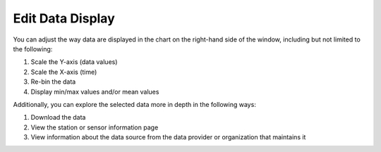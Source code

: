 .. _edit-data-display-how-to:

#################
Edit Data Display
#################

You can adjust the way  data are displayed in the chart on the right-hand side of the window, including but not limited to the following:

#. Scale the Y-axis (data values)
#. Scale the X-axis (time)
#. Re-bin the data
#. Display min/max values and/or mean values

Additionally, you can explore the selected data more in depth in the following ways:

.. add links here eventually..

#. Download the data
#. View the station or sensor information page
#. View information about the data source from the data provider or organization that maintains it



